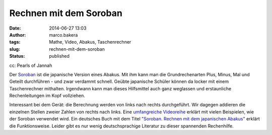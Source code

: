Rechnen mit dem Soroban
#######################
:date: 2014-06-27 13:03
:author: marco.bakera
:tags: Mathe, Video, Abakus, Taschenrechner
:slug: rechnen-mit-dem-soroban
:status: published

|cc: Pearls of Jannah| 

cc: Pearls of Jannah

Der `Soroban <https://de.wikipedia.org/wiki/Soroban>`__ ist die
japanische Version eines Abakus. Mit ihm kann man die Grundrechenarten
Plus, Minus, Mal und Geteilt durchführen - und zwar verdammt schnell.
Geübte japanische Schüler können da locker mit einem Taschenrechner
mithalten. Irgendwann kann man dieses Hilfsmittel auch ganz weglassen
und erstaunliche Rechenleitungen im Kopf vollziehen.

.. image:: {filename}images/2018/06/Px_hvzYS3_Y.jpg
   :alt: Youtube-Video
   :target: https://www.youtube-nocookie.com/embed/Px_hvzYS3_Y?rel=0

Interessant bei dem Gerät: die Berechnung werden von links nach rechts
durchgeführt. Wir dagegen addieren die einzelnen Stellen zweier Zahlen
von rechts nach links. Eine `umfangreiche
Videoreihe <https://www.youtube.com/watch?v=SkUdjlQy3rk>`__ erklärt mit
vielen Beispielen, wie der Soroban verwendet wird. Ein deutsches Buch
mit dem Titel `"Soroban. Rechnen mit dem japanischen
Abakus" <http://www.soroban-rechnen.de/>`__ erklärt die Funktionsweise.
Leider gibt es nur wenig deutschsprachige Literatur zu dieser spannenden
Rechenhilfe.

.. |cc: Pearls of Jannah| image:: {filename}images/2014/06/soroban.jpg
   :class: size-full wp-image-1235
   :width: 100%
   :target: images/2014/06/soroban.jpg
